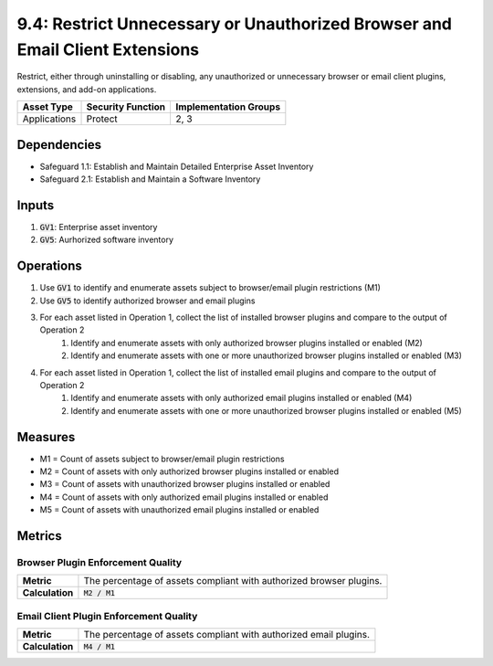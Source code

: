 9.4: Restrict Unnecessary or Unauthorized Browser and Email Client Extensions
=========================================================
Restrict, either through uninstalling or disabling, any unauthorized or unnecessary browser or email client plugins, extensions, and add-on applications.

.. list-table::
	:header-rows: 1

	* - Asset Type
	  - Security Function
	  - Implementation Groups
	* - Applications
	  - Protect
	  - 2, 3

Dependencies
------------
* Safeguard 1.1: Establish and Maintain Detailed Enterprise Asset Inventory
* Safeguard 2.1: Establish and Maintain a Software Inventory

Inputs
------
#. :code:`GV1`: Enterprise asset inventory
#. :code:`GV5`: Aurhorized software inventory

Operations
----------
#. Use :code:`GV1` to identify and enumerate assets subject to browser/email plugin restrictions (M1)
#. Use :code:`GV5` to identify authorized browser and email plugins
#. For each asset listed in Operation 1, collect the list of installed browser plugins and compare to the output of Operation 2
	#. Identify and enumerate assets with only authorized browser plugins installed or enabled (M2)
	#. Identify and enumerate assets with one or more unauthorized browser plugins installed or enabled (M3)
#. For each asset listed in Operation 1, collect the list of installed email plugins and compare to the output of Operation 2
	#. Identify and enumerate assets with only authorized email plugins installed or enabled (M4)
	#. Identify and enumerate assets with one or more unauthorized browser plugins installed or enabled (M5)

Measures
--------
* M1 = Count of assets subject to browser/email plugin restrictions
* M2 = Count of assets with only authorized browser plugins installed or enabled
* M3 = Count of assets with unauthorized browser plugins installed or enabled
* M4 = Count of assets with only authorized email plugins installed or enabled
* M5 = Count of assets with unauthorized email plugins installed or enabled


Metrics
-------

Browser Plugin Enforcement Quality
^^^^^^^^
.. list-table::

	* - **Metric**
	  - | The percentage of assets compliant with authorized browser plugins.
	* - **Calculation**
	  - :code:`M2 / M1`

Email Client Plugin Enforcement Quality
^^^^^^^^
.. list-table::

	* - **Metric**
	  - | The percentage of assets compliant with authorized email plugins.
	* - **Calculation**
	  - :code:`M4 / M1`

.. history
.. authors
.. license
